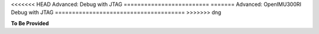 
<<<<<<< HEAD
Advanced: Debug with JTAG
=========================
=======
Advanced: OpenIMU300RI Debug with JTAG
======================================
>>>>>>> dng

.. contents:: Contents
    :local:






**To Be Provided**
    